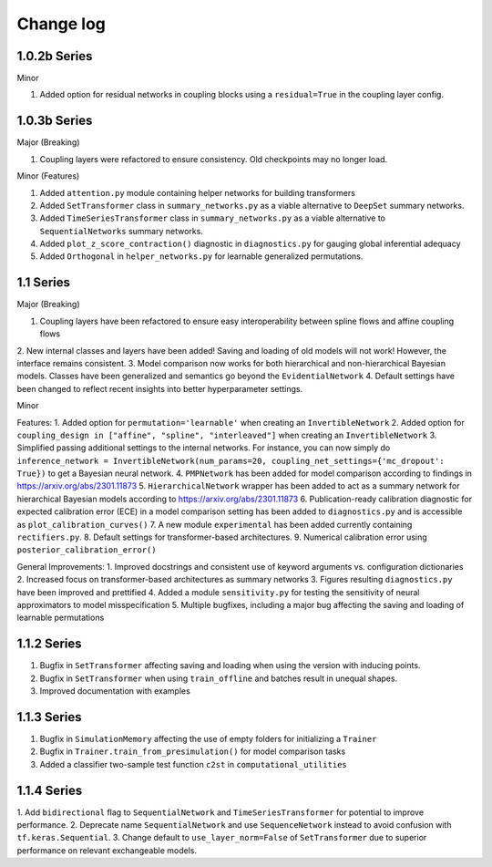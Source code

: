 Change log
==========


1.0.2b Series
----------

Minor

1. Added option for residual networks in coupling blocks using a ``residual=True`` in the coupling layer config.

1.0.3b Series
----------

Major (Breaking)

1. Coupling layers were refactored to ensure consistency. Old checkpoints may no longer load.

Minor (Features)

1. Added ``attention.py`` module containing helper networks for building transformers
2. Added ``SetTransformer`` class in ``summary_networks.py`` as a viable alternative to ``DeepSet`` summary networks.
3. Added ``TimeSeriesTransformer`` class in ``summary_networks.py`` as a viable alternative to ``SequentialNetworks`` summary networks.
4. Added ``plot_z_score_contraction()`` diagnostic in ``diagnostics.py`` for gauging global inferential adequacy
5. Added ``Orthogonal`` in ``helper_networks.py`` for learnable generalized permutations.

1.1 Series
----------

Major (Breaking)

1. Coupling layers have been refactored to ensure easy interoperability between spline flows and affine coupling flows
2. New internal classes and layers have been added! Saving and loading of old models will not work! However, the interface
remains consistent.
3. Model comparison now works for both hierarchical and non-hierarchical Bayesian models. Classes have been generalized
and semantics go beyond the ``EvidentialNetwork``
4. Default settings have been changed to reflect recent insights into better hyperparameter settings.

Minor

Features:
1. Added option for ``permutation='learnable'`` when creating an ``InvertibleNetwork``
2. Added option for ``coupling_design in ["affine", "spline", "interleaved"]`` when creating an ``InvertibleNetwork``
3. Simplified passing additional settings to the internal networks. For instance, you
can now simply do
``inference_network = InvertibleNetwork(num_params=20, coupling_net_settings={'mc_dropout': True})``
to get a Bayesian neural network.
4. ``PMPNetwork`` has been added for model comparison according to findings in https://arxiv.org/abs/2301.11873
5. ``HierarchicalNetwork`` wrapper has been added to act as a summary network for hierarchical Bayesian models according to
https://arxiv.org/abs/2301.11873
6. Publication-ready calibration diagnostic for expected calibration error (ECE) in a model comparison setting has been
added to ``diagnostics.py`` and is accessible as ``plot_calibration_curves()``
7. A new module ``experimental`` has been added currently containing ``rectifiers.py``.
8. Default settings for transformer-based architectures.
9. Numerical calibration error using ``posterior_calibration_error()``

General Improvements:
1. Improved docstrings and consistent use of keyword arguments vs. configuration dictionaries
2. Increased focus on transformer-based architectures as summary networks
3. Figures resulting ``diagnostics.py`` have been improved and prettified
4. Added a module ``sensitivity.py`` for testing the sensitivity of neural approximators to model misspecification
5. Multiple bugfixes, including a major bug affecting the saving and loading of learnable permutations

1.1.2 Series
----------

1. Bugfix in ``SetTransformer`` affecting saving and loading when using the version with inducing points.
2. Bugfix in ``SetTransformer`` when using ``train_offline`` and batches result in unequal shapes.
3. Improved documentation with examples

1.1.3 Series
----------

1. Bugfix in ``SimulationMemory`` affecting the use of empty folders for initializing a ``Trainer``
2. Bugfix in ``Trainer.train_from_presimulation()`` for model comparison tasks
3. Added a classifier two-sample test function ``c2st`` in ``computational_utilities``


1.1.4 Series
----------

1. Add ``bidirectional`` flag to ``SequentialNetwork`` and ``TimeSeriesTransformer`` for potential to improve
performance.
2. Deprecate name ``SequentialNetwork`` and use ``SequenceNetwork`` instead to avoid confusion with ``tf.keras.Sequential``.
3. Change default to ``use_layer_norm=False`` of ``SetTransformer`` due to superior performance on relevant exchangeable models.
